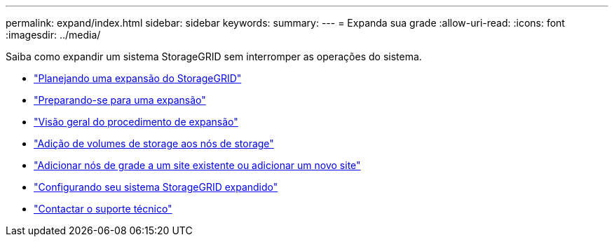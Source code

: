---
permalink: expand/index.html 
sidebar: sidebar 
keywords:  
summary:  
---
= Expanda sua grade
:allow-uri-read: 
:icons: font
:imagesdir: ../media/


[role="lead"]
Saiba como expandir um sistema StorageGRID sem interromper as operações do sistema.

* link:planning-expansion.html["Planejando uma expansão do StorageGRID"]
* link:preparing-for-expansion.html["Preparando-se para uma expansão"]
* link:overview-of-expansion-procedure.html["Visão geral do procedimento de expansão"]
* link:adding-storage-volumes-to-storage-nodes.html["Adição de volumes de storage aos nós de storage"]
* link:adding-grid-nodes-to-existing-site-or-adding-new-site.html["Adicionar nós de grade a um site existente ou adicionar um novo site"]
* link:configuring-expanded-storagegrid-system.html["Configurando seu sistema StorageGRID expandido"]
* link:contacting-technical-support.html["Contactar o suporte técnico"]

